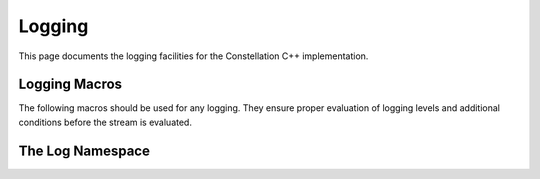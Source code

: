 =======
Logging
=======

This page documents the logging facilities for the Constellation C++ implementation.

**************
Logging Macros
**************

The following macros should be used for
any logging. They ensure proper evaluation of logging levels and additional conditions before the stream is evaluated.

.. doxygenfile:: constellation/core/logging/log.hpp
   :sections: define

*****************
The Log Namespace
*****************

.. doxygennamespace:: constellation::log
   :members:
   :protected-members:
   :undoc-members:
